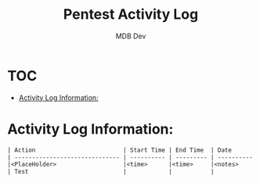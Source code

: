 #+title: Pentest Activity Log
#+AUTHOR: MDB Dev
#+DESCRIPTION: New Pentest Activity Log
#+auto_tangle: t
#+STARTUP: showeverything

* :TOC:
:PROPERTIES:
:ID:       8dbb46c4-c8c0-4135-8ce7-57dc2a3e39a9
:END:
- [[#activity-log-information][Activity Log Information:]]

* Activity Log Information:
:PROPERTIES:
:header-args: :tangle ../../MD/Notes/3.Activity-Log.md
:ID:       2815fe05-5d40-47d8-9414-ba84aecb2feb
:END:

#+begin_src org
| Action                         | Start Time | End Time  | Date       | Notes                                    |
| ------------------------------ | ---------- | --------- | ---------- | -----------------------------------------|
|<PlaceHolder>                   |<time>      |<time>     |<notes>     |                                          |
| Test                           |            |           |            |                                          |
#+end_src
